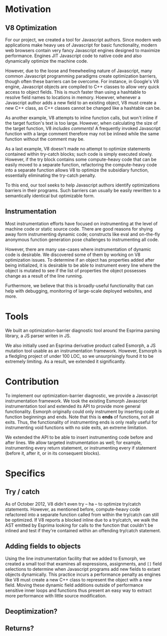 * Motivation
** V8 Optimization
For our project, we created a tool for Javascript authors.  Since
modern web applications make heavy ues of Javascript for basic
functionality, modern web browsers contain very fancy Javascript
engines designed to maximize performance. Engines JIT Javascript code
to native code and also dynamically optimize the machine code.

However, due to the loose and freewheeling nature of Javascript, many
common Javascript programming paradigms create optimization barriers,
though often these barriers can be overcome. For instance, in Google's
V8 engine, Javascript objects are compiled to C++ classes to allow
very quick access to object fields. This is much faster than using a
hashtable to resolve field names to locations in memory.  Hoewver,
whenever a Javascript author adds a new field to an existing object,
V8 must create a new C++ class, as C++ classes cannot be changed like
a hashtable can be.

As another example, V8 attempts to inline function calls, but won't
inline if the target fuction's text is too large. However, when
calculating the size of the target function, V8 /includes comments/!
A frequently invoked Javascript function with a large comment
therefore may not be inlined while the same function without the
comment may be.

As a last example, V8 doesn't made no attempt to optimize statements
contained within try-catch blocks; such code is simply executed
slowly. However, if the try block contains some compute-heavy code
that can be easily moved to a separate function, refactoring the
compute-heavy code into a separate function allows V8 to optimize the
subsidiary function, essentially eliminating the try-catch penalty.

To this end, our tool seeks to help Javascript authors identify
optimizations barriers in their programs. Such barriers can usually be
easily rewritten to a semantically identical but optimizable form. 

** Instrumentation
Most instrumentation efforts have focused on instrumenting at the
level of machine code or static source code. There are good reasons
for shying away form instrumenting dynamic code; constructs like eval
and on-the-fly anonymous function generation pose challenges to
instrumenting all code.

However, there are many use-cases where instrumentation of dynamic
code is desirable. We discovered some of them by working on V8
optimization issues. To determine if an object has properties added
after being initialized, it is desirable to be able to instrument
every line where the object is mutated to see if the list of
properties the object possesses change as a result of the line
running.

Furthermore, we believe that this is broadly-useful functionality that
can help with debugging, monitoring of large-scale deployed websites,
and more.

* Tools
We built an optimization-barrier diagnostic tool around the Esprima
parsing library, a JS parser writen in JS.

We also initially used an Esprima derivative product called Esmorph, a
JS mutation tool usable as an instrumentation framework. However,
Esmorph is a fledgling project of under 100 LOC, so we unsurprisingly
found it to be extremely limiting. As a result, we extended it
significantly.

* Contribution
To implement our optimization-barrier diagnostic, we provide a
Javascript instrumentation framework. We took the existing Esmorph
Javascript instrumentation tool and extended its API to provide more
general functionality. Esmorph originally could only instrument by
inserting code at function beginnings and ends. Note that this is
*ends* of functions, not all exits. Thus, the functionality of
instrumenting ends is only really useful for instrumenting void
functions with no side exits, an extreme limitation.

We extended the API to be able to insert instrumenting code before and
after lines. We allow targeted instrumentation as well; for example,
instrumenting every return statement, or instrumenting every if
statement (before it, after it, or in its consequent blocks).

* Specifics
** Try / catch
As of October 2012, V8 didn't even try -- ha -- to optimize try/catch
statements. However, as mentioned before, compute-heavy code
refactored into a separate function called from within the try/catch
can still be optimized. If V8 reports a blocked inline due to a
try/catch, we walk the AST emitted by Esprima looking for calls to the
function that couldn't be inlined and test if they're contained within
an offending try/catch statement.
** Adding fields to objects
Using the line instrumentation facility that we added to Esmorph, we
created a small tool that examines all expressions, assignments, and
=[]= field selections to determine when Javascript programs add new
fields to extant objects dynamically. This practice incurs a
performance penalty as engines like V8 must create a new C++ class to
represent the object with a new field. Moving these dynamic field
additions outside of performance sensitive inner loops and functions
thus present an easy way to extract more performance with little
source modification.
** Deoptimization?
** Returns?

